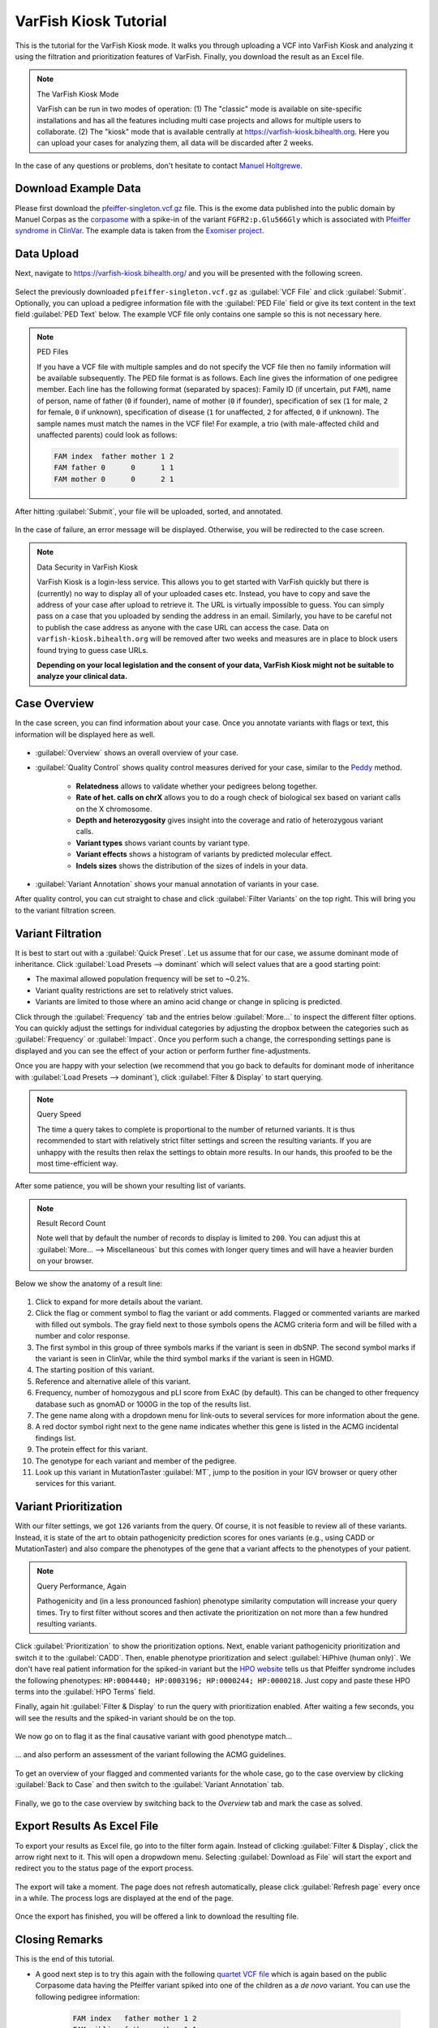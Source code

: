 .. _tutorials_kiosk:

======================
VarFish Kiosk Tutorial
======================

This is the tutorial for the VarFish Kiosk mode.
It walks you through uploading a VCF into VarFish Kiosk and analyzing it using the filtration and prioritization features of VarFish.
Finally, you download the result as an Excel file.

.. note:: The VarFish Kiosk Mode

    VarFish can be run in two modes of operation:
    (1) The "classic" mode is available on site-specific installations and has all the features including multi case projects and allows for multiple users to collaborate.
    (2) The "kiosk" mode that is available centrally at https://varfish-kiosk.bihealth.org.
    Here you can upload your cases for analyzing them, all data will be discarded after 2 weeks.

In the case of any questions or problems, don't hesitate to contact `Manuel Holtgrewe <mailto:manuel.holtgrewe@bihealth.de>`_.

---------------------
Download Example Data
---------------------

Please first download the `pfeiffer-singleton.vcf.gz <https://github.com/bihealth/varfish-server/raw/master/docs_manual/assets/pfeiffer-singleton.vcf.gz>`_ file.
This is the exome data published into the public domain by Manuel Corpas as the `corpasome <https://figshare.com/articles/Corpasome/693052>`_ with a spike-in of the variant ``FGFR2:p.Glu566Gly`` which is associated with `Pfeiffer syndrome in ClinVar <https://www.ncbi.nlm.nih.gov/clinvar/RCV000415495/>`_.
The example data is taken from the `Exomiser project <https://github.com/exomiser/Exomiser>`_.

-----------
Data Upload
-----------

Next, navigate to https://varfish-kiosk.bihealth.org/ and you will be presented with the following screen.

.. figure:: figures/kiosk_tutorial_file_upload.png

Select the previously downloaded ``pfeiffer-singleton.vcf.gz`` as :guilabel:`VCF File` and click :guilabel:`Submit`.
Optionally, you can upload a pedigree information file with the :guilabel:`PED File` field or give its text content in the text field :guilabel:`PED Text` below.
The example VCF file only contains one sample so this is not necessary here.

.. note:: PED Files

    If you have a VCF file with multiple samples and do not specify the VCF file then no family information will be available subsequently.
    The PED file format is as follows.
    Each line gives the information of one pedigree member.
    Each line has the following format (separated by spaces):
    Family ID (if uncertain, put ``FAM``), name of person, name of father (``0`` if founder), name of mother (``0`` if founder), specification of sex (``1`` for male, ``2`` for female, ``0`` if unknown), specification of disease (``1`` for unaffected, ``2`` for affected, ``0`` if unknown).
    The sample names must match the names in the VCF file!
    For example, a trio (with male-affected child and unaffected parents) could look as follows:

    .. code-block::

        FAM index  father mother 1 2
        FAM father 0      0      1 1
        FAM mother 0      0      2 1

After hitting :guilabel:`Submit`, your file will be uploaded, sorted, and annotated.

.. figure:: figures/kiosk_tutorial_upload_process.png

In the case of failure, an error message will be displayed.
Otherwise, you will be redirected to the case screen.

.. note:: Data Security in VarFish Kiosk

    VarFish Kiosk is a login-less service.
    This allows you to get started with VarFish quickly but there is (currently) no way to display all of your uploaded cases etc.
    Instead, you have to copy and save the address of your case after upload to retrieve it.
    The URL is virtually impossible to guess.
    You can simply pass on a case that you uploaded by sending the address in an email.
    Similarly, you have to be careful not to publish the case address as anyone with the case URL can access the case.
    Data on ``varfish-kiosk.bihealth.org`` will be removed after two weeks and measures are in place to block users found trying to guess case URLs.

    **Depending on your local legislation and the consent of your data, VarFish Kiosk might not be suitable to analyze your clinical data.**

-------------
Case Overview
-------------

In the case screen, you can find information about your case.
Once you annotate variants with flags or text, this information will be displayed here as well.

.. figure:: figures/kiosk_tutorial_case_overview.png

- :guilabel:`Overview` shows an overall overview of your case.

- :guilabel:`Quality Control` shows quality control measures derived for your case, similar to the `Peddy <https://www.ncbi.nlm.nih.gov/pubmed/28190455>`_ method.

    - **Relatedness** allows to validate whether your pedigrees belong together.
    - **Rate of het. calls on chrX** allows you to do a rough check of biological sex based on variant calls on the X chromosome.
    - **Depth and heterozygosity** gives insight into the coverage and ratio of heterozygous variant calls.
    - **Variant types** shows variant counts by variant type.
    - **Variant effects** shows a histogram of variants by predicted molecular effect.
    - **Indels sizes** shows the distribution of the sizes of indels in your data.

- :guilabel:`Variant Annotation` shows your manual annotation of variants in your case.

After quality control, you can cut straight to chase and click :guilabel:`Filter Variants` on the top right.
This will bring you to the variant filtration screen.

------------------
Variant Filtration
------------------

It is best to start out with a :guilabel:`Quick Preset`.
Let us assume that for our case, we assume dominant mode of inheritance.
Click :guilabel:`Load Presets --> dominant` which will select values that are a good starting point:

- The maximal allowed population frequency will be set to ~0.2%.
- Variant quality restrictions are set to relatively strict values.
- Variants are limited to those where an amino acid change or change in splicing is predicted.

Click through the :guilabel:`Frequency` tab and the entries below :guilabel:`More...` to inspect the different filter options.
You can quickly adjust the settings for individual categories by adjusting the dropbox between the categories such as :guilabel:`Frequency` or :guilabel:`Impact`.
Once you perform such a change, the corresponding settings pane is displayed and you can see the effect of your action or perform further fine-adjustments.

Once you are happy with your selection (we recommend that you go back to defaults for dominant mode of inheritance with :guilabel:`Load Presets --> dominant`), click :guilabel:`Filter & Display` to start querying.

.. note:: Query Speed

    The time a query takes to complete is proportional to the number of returned variants.
    It is thus recommended to start with relatively strict filter settings and screen the resulting variants.
    If you are unhappy with the results then relax the settings to obtain more results.
    In our hands, this proofed to be the most time-efficient way.

.. figure:: figures/kiosk_tutorial_filtration_results.png

After some patience, you will be shown your resulting list of variants.

.. note:: Result Record Count

    Note well that by default the number of records to display is limited to ``200``.
    You can adjust this at :guilabel:`More... --> Miscellaneous` but this comes with longer query times and will have a heavier burden on your browser.

Below we show the anatomy of a result line:

.. figure:: figures/kiosk_tutorial_filtration_results_detail.png

1. Click to expand for more details about the variant.
2. Click the flag or comment symbol to flag the variant or add comments. Flagged or commented variants are marked with filled out symbols. The gray field next to those symbols opens the ACMG criteria form and will be filled with a number and color response.
3. The first symbol in this group of three symbols marks if the variant is seen in dbSNP. The second symbol marks if the variant is seen in ClinVar, while the third symbol marks if the variant is seen in HGMD.
4. The starting position of this variant.
5. Reference and alternative allele of this variant.
6. Frequency, number of homozygous and pLI score from ExAC (by default). This can be changed to other frequency database such as gnomAD or 1000G in the top of the results list.
7. The gene name along with a dropdown menu for link-outs to several services for more information about the gene.
8. A red doctor symbol right next to the gene name indicates whether this gene is listed in the ACMG incidental findings list.
9. The protein effect for this variant.
10. The genotype for each variant and member of the pedigree.
11. Look up this variant in MutationTaster :guilabel:`MT`, jump to the position in your IGV browser or query other services for this variant.

----------------------
Variant Prioritization
----------------------

With our filter settings, we got ``126`` variants from the query.
Of course, it is not feasible to review all of these variants.
Instead, it is state of the art to obtain pathogenicity prediction scores for ones variants (e.g., using CADD or MutationTaster) and also compare the phenotypes of the gene that a variant affects to the phenotypes of your patient.

.. note:: Query Performance, Again

    Pathogenicity and (in a less pronounced fashion) phenotype similarity computation will increase your query times.
    Try to first filter without scores and then activate the prioritization on not more than a few hundred resulting variants.

.. figure:: figures/kiosk_tutorial_prioritization.png

Click :guilabel:`Prioritization` to show the prioritization options.
Next, enable variant pathogenicity prioritization and switch it to the :guilabel:`CADD`.
Then, enable phenotype prioritization and select :guilabel:`HiPhive (human only)`.
We don't have real patient information for the spiked-in variant but the `HPO website <https://hpo.jax.org/app/browse/disease/OMIM:101600>`_ tells us that Pfeiffer syndrome includes the following phenotypes: ``HP:0004440; HP:0003196; HP:0000244; HP:0000218``.
Just copy and paste these HPO terms into the :guilabel:`HPO Terms` field.

Finally, again hit :guilabel:`Filter & Display` to run the query with prioritization enabled.
After waiting a few seconds, you will see the results and the spiked-in variant should be on the top.

.. figure:: figures/kiosk_tutorial_prioritization_results.png

We now go on to flag it as the final causative variant with good phenotype match...

.. figure:: figures/kiosk_tutorial_flagging.png

... and also perform an assessment of the variant following the ACMG guidelines.

.. figure:: figures/kiosk_tutorial_acmg.png

To get an overview of your flagged and commented variants for the whole case, go to the case overview by clicking :guilabel:`Back to Case` and then switch to the :guilabel:`Variant Annotation` tab.

.. figure:: figures/kiosk_tutorial_case_annotated.png

Finally, we go to the case overview by switching back to the `Overview` tab and mark the case as solved.

.. figure:: figures/kiosk_tutorial_closing_case.png


----------------------------
Export Results As Excel File
----------------------------

To export your results as Excel file, go into to the filter form again.
Instead of clicking :guilabel:`Filter & Display`, click the arrow right next to it.
This will open a dropwdown menu.
Selecting :guilabel:`Download as File` will start the export and redirect you to the status page of the export process.

.. figure:: figures/kiosk_tutorial_download_xlsx.png

The export will take a moment.
The page does not refresh automatically, please click :guilabel:`Refresh page` every once in a while.
The process logs are displayed at the end of the page.

.. figure:: figures/kiosk_tutorial_download_xlsx_process.png

Once the export has finished, you will be offered a link to download the resulting file.

.. figure:: figures/kiosk_tutorial_download_xlsx_result.png

---------------
Closing Remarks
---------------

This is the end of this tutorial.

- A good next step is to try this again with the following `quartet VCF file <https://github.com/bihealth/varfish-server/raw/master/docs_manual/assets/pfeiffer-quatro.vcf.gz>`_ which is again based on the public Corpasome data having the Pfeiffer variant spiked into one of the children as a *de novo* variant.
  You can use the following pedigree information:

    .. code-block::

        FAM index   father mother 1 2
        FAM sibling father mother 1 1
        FAM father  0      0      1 1
        FAM mother  0      0      2 1

  After upload of the data and selecting the :guilabel:`Load Presets --> dominant`, identifying the variant should be quick.

- Another good next step is going through this manual.
  You can navigate using the links on the left.

- While VarFish Kiosk is nice for *ad-hoc* analysis of single VCF files, we recommend sites anticipating a higher throughput to perform a dedicated installation of VarFish Classic.
  This documentation als contains instructions for the installation but this will require fast server hardware and knowledge about Linux server administration.
